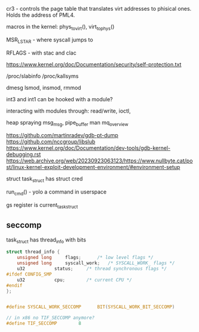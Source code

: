 cr3 - controls the page table that translates virt addresses to
phisical ones. Holds the address of PML4.

macros in the kernel: phys_to_virt(), virt_to_phys()

MSR_LSTAR - where syscall jumps to

RFLAGS - with stac and clac


https://www.kernel.org/doc/Documentation/security/self-protection.txt


/proc/slabinfo
/proc/kallsyms

dmesg
lsmod, insmod, rmmod

int3 and int1 can be hooked with a module?

interacting with modules through: read/write, ioctl,


heap spraying
msg_msg, pipe_buffer
man mq_overview

https://github.com/martinradev/gdb-pt-dump
https://github.com/nccgroup/libslub
https://www.kernel.org/doc/Documentation/dev-tools/gdb-kernel-debugging.rst
https://web.archive.org/web/20230923063123/https://www.nullbyte.cat/post/linux-kernel-exploit-development-environment/#environment-setup


struct task_struct has struct cred

run_cmd() - yolo a command in userspace

gs register is current_task_struct


** seccomp
task_struct has thread_info with bits
#+BEGIN_SRC c
  struct thread_info {
      unsigned long		flags;		/* low level flags */
      unsigned long		syscall_work;	/* SYSCALL_WORK_ flags */
      u32			status;		/* thread synchronous flags */
  #ifdef CONFIG_SMP
      u32			cpu;		/* current CPU */
  #endif
  };


  #define SYSCALL_WORK_SECCOMP		BIT(SYSCALL_WORK_BIT_SECCOMP)

  // in x86 no TIF_SECCOMP anymore?
  #define TIF_SECCOMP        8
#+END_SRC




